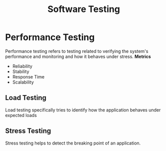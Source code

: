 :PROPERTIES:
:ID:       be6ad337-a891-4575-998e-6cd358f7abf3
:END:
#+title: Software Testing


* Performance Testing
:PROPERTIES:
:ID:       7f0b8b60-c3b2-4f4f-a64b-d2d3be491034
:END:
Performance testing refers to testing related to verifying the system's performance and monitoring and how it behaves under stress.
*Metrics*
+ Reliability
+ Stability
+ Response Time
+ Scalability
** Load Testing
:PROPERTIES:
:ID:       9d6586c2-dbf6-412d-b83a-9c6df77072d2
:END:
Load testing specifically tries to identify how the application behaves under expected loads

** Stress Testing
:PROPERTIES:
:ID:       b96ec84f-59e6-4e51-a7ae-2047cb804d00
:END:
Stress testing helps to detect the breaking point of an application.
